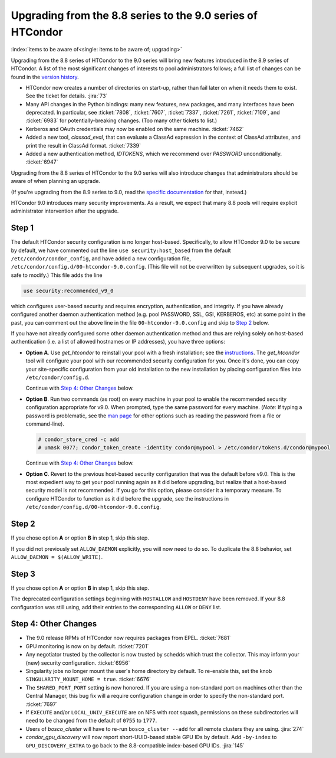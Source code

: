Upgrading from the 8.8 series to the 9.0 series of HTCondor
===========================================================

:index:`items to be aware of<single: items to be aware of; upgrading>`

Upgrading from the 8.8 series of HTCondor to the 9.0 series will bring
new features introduced in the 8.9 series of HTCondor.  A list of the
most significant changes of interests to pool administrators follows;
a full list of changes can be found in the
`version history <../version-history/development-release-series-89.html>`_.

- HTCondor now creates a number of directories on start-up, rather than
  fail later on when it needs them to exist.  See the ticket for details.
  :jira:`73`

- Many API changes in the Python bindings: many new features, new packages,
  and many interfaces have been deprecated.  In particular, see
  :ticket:`7808`, :ticket:`7607`, :ticket:`7337`, :ticket:`7261`,
  :ticket:`7109`, and :ticket:`6983` for potentially-breaking changes.
  (Too many other tickets to list.)

- Kerberos and OAuth credentials may now be enabled on the same machine.
  :ticket:`7462`

- Added a new tool, *classad_eval*, that can evaluate a ClassAd expression in
  the context of ClassAd attributes, and print the result in ClassAd format.
  :ticket:`7339`

- Added a new authentication method, `IDTOKENS`, which we recommend over
  `PASSWORD` unconditionally.
  :ticket:`6947`

.. Apparently SciTokens still aren't -- perhaps deliberately -- documented.
.. - `SciTokens <https://scitokens.org>`_ may now be used for authentication.
..  :ticket:`7011`

Upgrading from the 8.8 series of HTCondor to the 9.0 series will also
introduce changes that administrators should be aware of when planning
an upgrade.

(If you're upgrading from the 8.9 series to 9.0, read the
`specific documentation <https://htcondor-wiki.cs.wisc.edu/index.cgi/wiki?p=UpgradingToEightNineThirteen>`_ for that, instead.)

HTCondor 9.0 introduces many security improvements.  As a result, we expect
that many 8.8 pools will require explicit administrator intervention after
the upgrade.

Step 1
------

The default HTCondor security configuration is no longer host-based.
Specifically, to allow HTCondor 9.0 to be secure by default, we have
commented out the line ``use security:host_based`` from the default
``/etc/condor/condor_config``, and have added a new configuration file,
``/etc/condor/config.d/00-htcondor-9.0.config``.  (This file will not
be overwritten by subsequent upgrades, so it is safe to modify.)  This
file adds the line

.. code-block:: condor-config

   use security:recommended_v9_0

which configures user-based security and requires encryption, authentication,
and integrity.  If you have already configured another daemon authentication
method (e.g. pool PASSWORD, SSL, GSI, KERBEROS, etc) at some point in the past,
you can comment out the above line in the file ``00-htcondor-9.0.config``
and skip to `Step 2`_ below.

If you have not already configured some other daemon authentication method
and thus are relying solely on host-based authentication (i.e. a list of
allowed hostnames or IP addresses), you have three options:

- **Option A**.  Use `get_htcondor` to reinstall your pool with a fresh
  installation; see the `instructions <https://htcondor.readthedocs.io/getting-htcondor/index.html>`_.
  The `get_htcondor` tool will configure your pool with our recommended
  security configuration for you.  Once it's done, you can copy your
  site-specific configuration from your old installation to the new
  installation by placing configuration files into ``/etc/condor/config.d``.

  Continue with `Step 4: Other Changes`_ below.

- **Option B**.  Run two commands (as root) on every machine in your pool to
  enable the recommended security configuration appropriate for v9.0.  When
  prompted, type the same password for every machine. (*Note:* If typing a
  password is problematic, see the
  `man page <https://htcondor.readthedocs.io/en/latest/man-pages/condor_store_cred.html>`_
  for other options such as reading the password from a file or command-line).

  .. code-block:: shell

        # condor_store_cred -c add
        # umask 0077; condor_token_create -identity condor@mypool > /etc/condor/tokens.d/condor@mypool

  Continue with `Step 4: Other Changes`_ below.

- **Option C**.  Revert to the previous host-based security configuration that
  was the default before v9.0.  This is the most expedient way to get your
  pool running again as it did before upgrading, but realize that a host-based
  security model is not recommended.  If you go for this option, please
  consider it a temporary measure.  To configure HTCondor to function as it
  did before the upgrade, see the instructions in
  ``/etc/condor/config.d/00-htcondor-9.0.config``.

Step 2
------

If you chose option **A** or option **B** in step 1, skip this step.

If you did not previously set ``ALLOW_DAEMON`` explicitly, you will now
need to do so.  To duplicate the 8.8 behavior, set
``ALLOW_DAEMON = $(ALLOW_WRITE)``.

Step 3
------

If you chose option **A** or option **B** in step 1, skip this step.

The deprecated configuration settings beginning with ``HOSTALLOW`` and
``HOSTDENY`` have been removed.  If your 8.8 configuration was still
using, add their entries to the corresponding ``ALLOW`` or ``DENY`` list.

Step 4: Other Changes
---------------------

- The 9.0 release RPMs of HTCondor now requires packages from EPEL.
  :ticket:`7681`

- GPU monitoring is now on by default.
  :ticket:`7201`

- Any negotiator trusted by the collector is now trusted by schedds which
  trust the collector.  This may inform your (new) security configuration.
  :ticket:`6956`

- Singularity jobs no longer mount the user's home directory by default.
  To re-enable this, set the knob ``SINGULARITY_MOUNT_HOME = true``.
  :ticket:`6676`

- The ``SHARED_PORT_PORT`` setting is now honored. If you are using
  a non-standard port on machines other than the Central Manager, this
  bug fix will a require configuration change in order to specify
  the non-standard port.
  :ticket:`7697`

- If ``EXECUTE`` and/or ``LOCAL_UNIV_EXECUTE`` are on NFS with root squash,
  permissions on these subdirectories will need to be changed from the
  default of ``0755`` to ``1777``.

- Users of *bosco_cluster* will have to re-run ``bosco_cluster --add`` for
  all remote clusters they are using.
  :jira:`274`

- *condor_gpu_discovery* will now report short-UUID-based stable GPU IDs by
  default.  Add ``-by-index`` to ``GPU_DISCOVERY_EXTRA`` to go back to the
  8.8-compatible index-based GPU IDs.
  :jira:`145`
